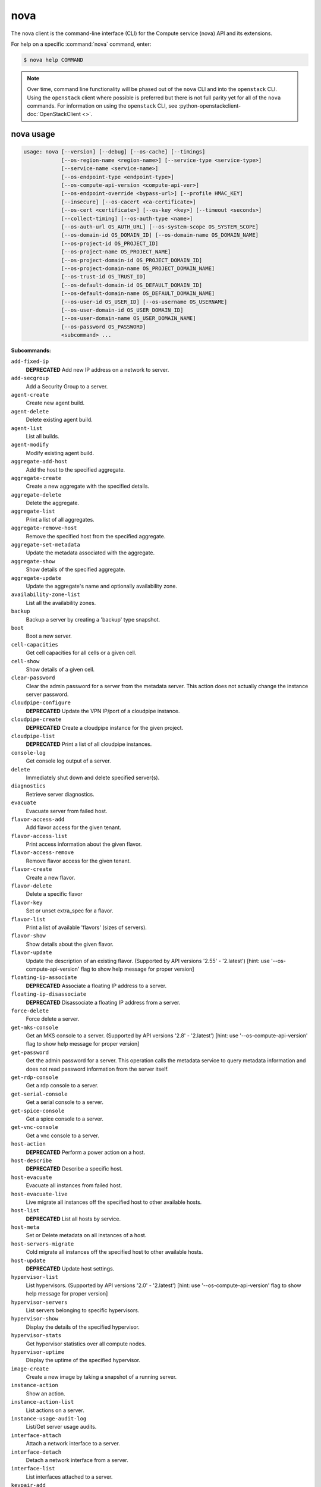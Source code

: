 ======
 nova
======

The nova client is the command-line interface (CLI) for
the Compute service (nova) API and its extensions.

For help on a specific :command:`nova` command, enter:

.. code-block:: console

   $ nova help COMMAND

.. note:: Over time, command line functionality will be phased out
          of the ``nova`` CLI and into the ``openstack`` CLI. Using
          the ``openstack`` client where possible is preferred but
          there is not full parity yet for all of the ``nova`` commands.
          For information on using the ``openstack`` CLI, see
          :python-openstackclient-doc:`OpenStackClient <>`.

.. _nova_command_usage:

nova usage
~~~~~~~~~~

.. code-block:: console

   usage: nova [--version] [--debug] [--os-cache] [--timings]
               [--os-region-name <region-name>] [--service-type <service-type>]
               [--service-name <service-name>]
               [--os-endpoint-type <endpoint-type>]
               [--os-compute-api-version <compute-api-ver>]
               [--os-endpoint-override <bypass-url>] [--profile HMAC_KEY]
               [--insecure] [--os-cacert <ca-certificate>]
               [--os-cert <certificate>] [--os-key <key>] [--timeout <seconds>]
               [--collect-timing] [--os-auth-type <name>]
               [--os-auth-url OS_AUTH_URL] [--os-system-scope OS_SYSTEM_SCOPE]
               [--os-domain-id OS_DOMAIN_ID] [--os-domain-name OS_DOMAIN_NAME]
               [--os-project-id OS_PROJECT_ID]
               [--os-project-name OS_PROJECT_NAME]
               [--os-project-domain-id OS_PROJECT_DOMAIN_ID]
               [--os-project-domain-name OS_PROJECT_DOMAIN_NAME]
               [--os-trust-id OS_TRUST_ID]
               [--os-default-domain-id OS_DEFAULT_DOMAIN_ID]
               [--os-default-domain-name OS_DEFAULT_DOMAIN_NAME]
               [--os-user-id OS_USER_ID] [--os-username OS_USERNAME]
               [--os-user-domain-id OS_USER_DOMAIN_ID]
               [--os-user-domain-name OS_USER_DOMAIN_NAME]
               [--os-password OS_PASSWORD]
               <subcommand> ...

**Subcommands:**

``add-fixed-ip``
  **DEPRECATED** Add new IP address on a network to
  server.

``add-secgroup``
  Add a Security Group to a server.

``agent-create``
  Create new agent build.

``agent-delete``
  Delete existing agent build.

``agent-list``
  List all builds.

``agent-modify``
  Modify existing agent build.

``aggregate-add-host``
  Add the host to the specified aggregate.

``aggregate-create``
  Create a new aggregate with the specified
  details.

``aggregate-delete``
  Delete the aggregate.

``aggregate-list``
  Print a list of all aggregates.

``aggregate-remove-host``
  Remove the specified host from the specified
  aggregate.

``aggregate-set-metadata``
  Update the metadata associated with the
  aggregate.

``aggregate-show``
  Show details of the specified aggregate.

``aggregate-update``
  Update the aggregate's name and optionally
  availability zone.

``availability-zone-list``
  List all the availability zones.

``backup``
  Backup a server by creating a 'backup' type
  snapshot.

``boot``
  Boot a new server.

``cell-capacities``
  Get cell capacities for all cells or a given
  cell.

``cell-show``
  Show details of a given cell.

``clear-password``
  Clear the admin password for a server from the
  metadata server. This action does not actually
  change the instance server password.

``cloudpipe-configure``
  **DEPRECATED** Update the VPN IP/port of a
  cloudpipe instance.

``cloudpipe-create``
  **DEPRECATED** Create a cloudpipe instance for the
  given project.

``cloudpipe-list``
  **DEPRECATED** Print a list of all cloudpipe
  instances.

``console-log``
  Get console log output of a server.

``delete``
  Immediately shut down and delete specified
  server(s).

``diagnostics``
  Retrieve server diagnostics.

``evacuate``
  Evacuate server from failed host.

``flavor-access-add``
  Add flavor access for the given tenant.

``flavor-access-list``
  Print access information about the given
  flavor.

``flavor-access-remove``
  Remove flavor access for the given tenant.

``flavor-create``
  Create a new flavor.

``flavor-delete``
  Delete a specific flavor

``flavor-key``
  Set or unset extra_spec for a flavor.

``flavor-list``
  Print a list of available 'flavors' (sizes of
  servers).

``flavor-show``
  Show details about the given flavor.

``flavor-update``
  Update the description of an existing flavor.
  (Supported by API versions '2.55' - '2.latest')
  [hint: use '--os-compute-api-version' flag to show help message
  for proper version]

``floating-ip-associate``
  **DEPRECATED** Associate a floating IP address to
  a server.

``floating-ip-disassociate``
  **DEPRECATED** Disassociate a floating IP address
  from a server.

``force-delete``
  Force delete a server.

``get-mks-console``
  Get an MKS console to a server. (Supported by
  API versions '2.8' - '2.latest') [hint: use
  '--os-compute-api-version' flag to show help
  message for proper version]

``get-password``
  Get the admin password for a server. This
  operation calls the metadata service to query
  metadata information and does not read
  password information from the server itself.

``get-rdp-console``
  Get a rdp console to a server.

``get-serial-console``
  Get a serial console to a server.

``get-spice-console``
  Get a spice console to a server.

``get-vnc-console``
  Get a vnc console to a server.

``host-action``
  **DEPRECATED** Perform a power action on a host.

``host-describe``
  **DEPRECATED** Describe a specific host.

``host-evacuate``
  Evacuate all instances from failed host.

``host-evacuate-live``
  Live migrate all instances off the specified
  host to other available hosts.

``host-list``
  **DEPRECATED** List all hosts by service.

``host-meta``
  Set or Delete metadata on all instances of a
  host.

``host-servers-migrate``
  Cold migrate all instances off the specified
  host to other available hosts.

``host-update``
  **DEPRECATED** Update host settings.

``hypervisor-list``
  List hypervisors. (Supported by API versions '2.0' - '2.latest')
  [hint: use '--os-compute-api-version' flag to show help message
  for proper version]

``hypervisor-servers``
  List servers belonging to specific
  hypervisors.

``hypervisor-show``
  Display the details of the specified
  hypervisor.

``hypervisor-stats``
  Get hypervisor statistics over all compute
  nodes.

``hypervisor-uptime``
  Display the uptime of the specified
  hypervisor.

``image-create``
  Create a new image by taking a snapshot of a
  running server.

``instance-action``
  Show an action.

``instance-action-list``
  List actions on a server.

``instance-usage-audit-log``
  List/Get server usage audits.

``interface-attach``
  Attach a network interface to a server.

``interface-detach``
  Detach a network interface from a server.

``interface-list``
  List interfaces attached to a server.

``keypair-add``
  Create a new key pair for use with servers.

``keypair-delete``
  Delete keypair given by its name. (Supported
  by API versions '2.0' - '2.latest') [hint: use
  '--os-compute-api-version' flag to show help
  message for proper version]

``keypair-list``
  Print a list of keypairs for a user (Supported
  by API versions '2.0' - '2.latest') [hint: use
  '--os-compute-api-version' flag to show help
  message for proper version]

``keypair-show``
  Show details about the given keypair.
  (Supported by API versions '2.0' - '2.latest')
  [hint: use '--os-compute-api-version' flag to
  show help message for proper version]

``limits``
  Print rate and absolute limits.

``list``
  List servers.

``list-extensions``
  List all the os-api extensions that are
  available.

``list-secgroup``
  List Security Group(s) of a server.

``live-migration``
  Migrate running server to a new machine.

``live-migration-abort``
  Abort an on-going live migration. (Supported
  by API versions '2.24' - '2.latest') [hint:
  use '--os-compute-api-version' flag to show
  help message for proper version]

``live-migration-force-complete``
  Force on-going live migration to complete.
  (Supported by API versions '2.22' - '2.latest')
  [hint: use '--os-compute-api-version' flag to show help message
  for proper version]

``lock``
  Lock a server. A normal (non-admin) user will
  not be able to execute actions on a locked
  server.

``meta``
  Set or delete metadata on a server.

``migrate``
  Migrate a server. The new host will be
  selected by the scheduler.

``migration-list``
  Print a list of migrations.

``pause``
  Pause a server.

``quota-class-show``
  List the quotas for a quota class.

``quota-class-update``
  Update the quotas for a quota class.
  (Supported by API versions '2.0' - '2.latest')
  [hint: use '--os-compute-api-version' flag to
  show help message for proper version]

``quota-defaults``
  List the default quotas for a tenant.

``quota-delete``
  Delete quota for a tenant/user so their quota
  will Revert back to default.

``quota-show``
  List the quotas for a tenant/user.

``quota-update``
  Update the quotas for a tenant/user.
  (Supported by API versions '2.0' - '2.latest')
  [hint: use '--os-compute-api-version' flag to
  show help message for proper version]

``reboot``
  Reboot a server.

``rebuild``
  Shutdown, re-image, and re-boot a server.

``refresh-network``
  Refresh server network information.

``remove-fixed-ip``
  **DEPRECATED** Remove an IP address from a server.

``remove-secgroup``
  Remove a Security Group from a server.

``rescue``
  Reboots a server into rescue mode, which
  starts the machine from either the initial
  image or a specified image, attaching the
  current boot disk as secondary.

``reset-network``
  Reset network of a server.

``reset-state``
  Reset the state of a server.

``resize``
  Resize a server.

``resize-confirm``
  Confirm a previous resize.

``resize-revert``
  Revert a previous resize (and return to the
  previous VM).

``restore``
  Restore a soft-deleted server.

``resume``
  Resume a server.

``server-group-create``
  Create a new server group with the specified
  details.

``server-group-delete``
  Delete specific server group(s).

``server-group-get``
  Get a specific server group.

``server-group-list``
  Print a list of all server groups.

``server-migration-list``
  Get the migrations list of specified server.
  (Supported by API versions '2.23' - '2.latest')
  [hint: use '--os-compute-api-version' flag to show help message
  for proper version]

``server-migration-show``
  Get the migration of specified server.
  (Supported by API versions '2.23' - '2.latest')
  [hint: use '--os-compute-api-version' flag to show help message
  for proper version]

``server-tag-add``
  Add one or more tags to a server. (Supported
  by API versions '2.26' - '2.latest') [hint:
  use '--os-compute-api-version' flag to show
  help message for proper version]

``server-tag-delete``
  Delete one or more tags from a server.
  (Supported by API versions '2.26' - '2.latest')
  [hint: use '--os-compute-api-version' flag to show help message
  for proper version]

``server-tag-delete-all``
  Delete all tags from a server. (Supported by
  API versions '2.26' - '2.latest') [hint: use
  '--os-compute-api-version' flag to show help
  message for proper version]

``server-tag-list``
  Get list of tags from a server. (Supported by
  API versions '2.26' - '2.latest') [hint: use
  '--os-compute-api-version' flag to show help
  message for proper version]

``server-tag-set``
  Set list of tags to a server. (Supported by
  API versions '2.26' - '2.latest') [hint: use
  '--os-compute-api-version' flag to show help
  message for proper version]

``server-topology``
  Retrieve NUMA topology of the given server.

``service-delete``
  Delete the service.

``service-disable``
  Disable the service.

``service-enable``
  Enable the service.

``service-force-down``
  Force service to down. (Supported by API
  versions '2.11' - '2.latest') [hint: use
  '--os-compute-api-version' flag to show help
  message for proper version]

``service-list``
  Show a list of all running services. Filter by
  host & binary.

``set-password``
  Change the admin password for a server.

``shelve``
  Shelve a server.

``shelve-offload``
  Remove a shelved server from the compute node.

``show``
  Show details about the given server.

``ssh``
  SSH into a server.

``start``
  Start the server(s).

``stop``
  Stop the server(s).

``suspend``
  Suspend a server.

``trigger-crash-dump``
  Trigger crash dump in an instance. (Supported
  by API versions '2.17' - '2.latest') [hint:
  use '--os-compute-api-version' flag to show
  help message for proper version]

``unlock``
  Unlock a server.

``unpause``
  Unpause a server.

``unrescue``
  Restart the server from normal boot disk
  again.

``unshelve``
  Unshelve a server.

``update``
  Update the name or the description for a
  server.

``usage``
  Show usage data for a single tenant.

``usage-list``
  List usage data for all tenants.

``version-list``
  List all API versions.

``virtual-interface-list``
  **DEPRECATED** Show virtual interface info about
  the given server.

``volume-attach``
  Attach a volume to a server.

``volume-attachments``
  List all the volumes attached to a server.

``volume-detach``
  Detach a volume from a server.

``volume-update``
  Update the attachment on the server. Migrates
  the data from an attached volume to the
  specified available volume and swaps out the
  active attachment to the new volume.

``x509-create-cert``
  **DEPRECATED** Create x509 cert for a user in
  tenant.

``x509-get-root-cert``
  **DEPRECATED** Fetch the x509 root cert.

``bash-completion``
  Prints all of the commands and options to
  stdout so that the nova.bash_completion script
  doesn't have to hard code them.

``help``
  Display help about this program or one of its
  subcommands.

.. _nova_command_options:

nova optional arguments
~~~~~~~~~~~~~~~~~~~~~~~

``--version``
  show program's version number and exit

``--debug``
  Print debugging output.

``--os-cache``
  Use the auth token cache. Defaults to False if
  ``env[OS_CACHE]`` is not set.

``--timings``
  Print call timing info.

``--os-region-name <region-name>``
  Defaults to ``env[OS_REGION_NAME]``.

``--service-type <service-type>``
  Defaults to compute for most actions.

``--service-name <service-name>``
  Defaults to ``env[NOVA_SERVICE_NAME]``.

``--os-endpoint-type <endpoint-type>``
  Defaults to ``env[NOVA_ENDPOINT_TYPE]``,
  ``env[OS_ENDPOINT_TYPE]`` or publicURL.

``--os-compute-api-version <compute-api-ver>``
  Accepts X, X.Y (where X is major and Y is
  minor part) or "X.latest", defaults to
  ``env[OS_COMPUTE_API_VERSION]``.

``--os-endpoint-override <bypass-url>``
  Use this API endpoint instead of the Service
  Catalog. Defaults to
  ``env[OS_ENDPOINT_OVERRIDE]``.

``--profile HMAC_KEY``
  HMAC key to use for encrypting context data
  for performance profiling of operation. This
  key should be the value of the HMAC key
  configured for the OSprofiler middleware in
  nova; it is specified in the Nova
  configuration file at "/etc/nova/nova.conf".
  Without the key, profiling will not be
  triggered even if OSprofiler is enabled on the
  server side.

``--os-auth-type <name>, --os-auth-plugin <name>``
  Authentication type to use

.. _nova_add-secgroup:

nova add-secgroup
-----------------

.. code-block:: console

   usage: nova add-secgroup <server> <secgroup>

Add a Security Group to a server.

**Positional arguments:**

``<server>``
  Name or ID of server.

``<secgroup>``
  Name or ID of Security Group.

.. _nova_agent-create:

nova agent-create
-----------------

.. code-block:: console

   usage: nova agent-create <os> <architecture> <version> <url> <md5hash>
                            <hypervisor>

Create new agent build.

**Positional arguments:**

``<os>``
  Type of OS.

``<architecture>``
  Type of architecture.

``<version>``
  Version.

``<url>``
  URL.

``<md5hash>``
  MD5 hash.

``<hypervisor>``
  Type of hypervisor.

.. _nova_agent-delete:

nova agent-delete
-----------------

.. code-block:: console

   usage: nova agent-delete <id>

Delete existing agent build.

**Positional arguments:**

``<id>``
  ID of the agent-build.

.. _nova_agent-list:

nova agent-list
---------------

.. code-block:: console

   usage: nova agent-list [--hypervisor <hypervisor>]

List all builds.

**Optional arguments:**

``--hypervisor <hypervisor>``
  Type of hypervisor.

.. _nova_agent-modify:

nova agent-modify
-----------------

.. code-block:: console

   usage: nova agent-modify <id> <version> <url> <md5hash>

Modify existing agent build.

**Positional arguments:**

``<id>``
  ID of the agent-build.

``<version>``
  Version.

``<url>``
  URL

``<md5hash>``
  MD5 hash.

.. _nova_aggregate-add-host:

nova aggregate-add-host
-----------------------

.. code-block:: console

   usage: nova aggregate-add-host <aggregate> <host>

Add the host to the specified aggregate.

**Positional arguments:**

``<aggregate>``
  Name or ID of aggregate.

``<host>``
  The host to add to the aggregate.

.. _nova_aggregate-create:

nova aggregate-create
---------------------

.. code-block:: console

   usage: nova aggregate-create <name> [<availability-zone>]

Create a new aggregate with the specified details.

**Positional arguments:**

``<name>``
  Name of aggregate.

``<availability-zone>``
  The availability zone of the aggregate (optional).

.. _nova_aggregate-delete:

nova aggregate-delete
---------------------

.. code-block:: console

   usage: nova aggregate-delete <aggregate>

Delete the aggregate.

**Positional arguments:**

``<aggregate>``
  Name or ID of aggregate to delete.

.. _nova_aggregate-list:

nova aggregate-list
-------------------

.. code-block:: console

   usage: nova aggregate-list

Print a list of all aggregates.

.. _nova_aggregate-remove-host:

nova aggregate-remove-host
--------------------------

.. code-block:: console

   usage: nova aggregate-remove-host <aggregate> <host>

Remove the specified host from the specified aggregate.

**Positional arguments:**

``<aggregate>``
  Name or ID of aggregate.

``<host>``
  The host to remove from the aggregate.

.. _nova_aggregate-set-metadata:

nova aggregate-set-metadata
---------------------------

.. code-block:: console

   usage: nova aggregate-set-metadata <aggregate> <key=value> [<key=value> ...]

Update the metadata associated with the aggregate.

**Positional arguments:**

``<aggregate>``
  Name or ID of aggregate to update.

``<key=value>``
  Metadata to add/update to aggregate. Specify only the key to
  delete a metadata item.

.. _nova_aggregate-show:

nova aggregate-show
-------------------

.. code-block:: console

   usage: nova aggregate-show <aggregate>

Show details of the specified aggregate.

**Positional arguments:**

``<aggregate>``
  Name or ID of aggregate.

.. _nova_aggregate-update:

nova aggregate-update
---------------------

.. code-block:: console

   usage: nova aggregate-update [--name NAME]
                                [--availability-zone <availability-zone>]
                                <aggregate>

Update the aggregate's name and optionally availability zone.

**Positional arguments:**

``<aggregate>``
  Name or ID of aggregate to update.

**Optional arguments:**

``--name NAME``
  New name for aggregate.

``--availability-zone <availability-zone>``
  New availability zone for aggregate.

.. _nova_availability-zone-list:

nova availability-zone-list
---------------------------

.. code-block:: console

   usage: nova availability-zone-list

List all the availability zones.

.. _nova_backup:

nova backup
-----------

.. code-block:: console

   usage: nova backup <server> <name> <backup-type> <rotation>

Backup a server by creating a 'backup' type snapshot.

**Positional arguments:**

``<server>``
  Name or ID of server.

``<name>``
  Name of the backup image.

``<backup-type>``
  The backup type, like "daily" or "weekly".

``<rotation>``
  Int parameter representing how many backups to keep around.

.. _nova_boot:

nova boot
---------

.. code-block:: console

   usage: nova boot [--flavor <flavor>] [--image <image>]
                    [--image-with <key=value>] [--boot-volume <volume_id>]
                    [--snapshot <snapshot_id>] [--min-count <number>]
                    [--max-count <number>] [--meta <key=value>]
                    [--key-name <key-name>] [--user-data <user-data>]
                    [--availability-zone <availability-zone>]
                    [--security-groups <security-groups>]
                    [--block-device-mapping <dev-name=mapping>]
                    [--block-device key1=value1[,key2=value2...]]
                    [--swap <swap_size>]
                    [--ephemeral size=<size>[,format=<format>]]
                    [--hint <key=value>]
                    [--nic <auto,none,net-id=net-uuid,net-name=network-name,port-id=port-uuid,v4-fixed-ip=ip-addr,v6-fixed-ip=ip-addr,tag=tag>]
                    [--config-drive <value>] [--poll] [--admin-pass <value>]
                    [--access-ip-v4 <value>] [--access-ip-v6 <value>]
                    [--description <description>] [--tags <tags>]
                    [--return-reservation-id]
                    [--trusted-image-certificate-id <trusted-image-certificate-id>]
                    [--host <host>]
                    [--hypervisor-hostname <hypervisor-hostname>]
                    <name>

Boot a new server.

In order to create a server with pre-existing ports that contain a
``resource_request`` value, such as for guaranteed minimum bandwidth
quality of service support, microversion ``2.72`` is required.

**Positional arguments:**

``<name>``
  Name for the new server.

**Optional arguments:**

``--flavor <flavor>``
  Name or ID of flavor (see 'nova flavor-list').

``--image <image>``
  Name or ID of image (see 'glance image-list').

``--image-with <key=value>``
  Image metadata property (see 'glance image-show').

``--boot-volume <volume_id>``
  Volume ID to boot from.

``--snapshot <snapshot_id>``
  Snapshot ID to boot from (will create a
  volume).

``--min-count <number>``
  Boot at least <number> servers (limited by
  quota).

``--max-count <number>``
  Boot up to <number> servers (limited by
  quota).

``--meta <key=value>``
  Record arbitrary key/value metadata to
  /meta_data.json on the metadata server. Can be
  specified multiple times.

``--key-name <key-name>``
  Key name of keypair that should be created
  earlier with the command keypair-add.

``--user-data <user-data>``
  user data file to pass to be exposed by the
  metadata server.

``--availability-zone <availability-zone>``
  The availability zone for server placement.

``--security-groups <security-groups>``
  Comma separated list of security group names.

``--block-device-mapping <dev-name=mapping>``
  Block device mapping in the format
  <dev-name>=<id>:<type>:<size(GiB)>:<delete-on-terminate>.

``--block-device``
  key1=value1[,key2=value2...]
  Block device mapping with the keys: id=UUID
  (image_id, snapshot_id or volume_id only if
  using source image, snapshot or volume)
  source=source type (image, snapshot, volume or
  blank), dest=destination type of the block
  device (volume or local), bus=device's bus
  (e.g. uml, lxc, virtio, ...; if omitted,
  hypervisor driver chooses a suitable default,
  honoured only if device type is supplied)
  type=device type (e.g. disk, cdrom, ...;
  defaults to 'disk') device=name of the device
  (e.g. vda, xda, ...; if omitted, hypervisor
  driver chooses suitable device depending on
  selected bus; note the libvirt driver always
  uses default device names), size=size of the
  block device in MiB(for swap) and in GiB(for
  other formats) (if omitted, hypervisor driver
  calculates size), format=device will be
  formatted (e.g. swap, ntfs, ...; optional),
  bootindex=integer used for ordering the boot
  disks (for image backed instances it is equal
  to 0, for others need to be specified),
  shutdown=shutdown behaviour (either preserve
  or remove, for local destination set to
  remove), tag=device metadata tag
  (optional; supported by API versions '2.42'
  - '2.latest'), and volume_type=type of volume
  to create (either ID or name) when source is
  `blank`, `image` or `snapshot` and dest is `volume`
  (optional; supported by API versions '2.67'
  - '2.latest').

``--swap <swap_size>``
  Create and attach a local swap block device of
  <swap_size> MiB.

``--ephemeral``
  size=<size>[,format=<format>]
  Create and attach a local ephemeral block
  device of <size> GiB and format it to <format>.

``--hint <key=value>``
  Send arbitrary key/value pairs to the
  scheduler for custom use.

``--nic <auto,none,net-id=net-uuid,net-name=network-name,port-id=port-uuid,v4-fixed-ip=ip-addr,v6-fixed-ip=ip-addr,tag=tag>``
  Create a NIC on the server. Specify option
  multiple times to create multiple nics unless
  using the special 'auto' or 'none' values.
  auto: automatically allocate network resources
  if none are available. This cannot be
  specified with any other nic value and cannot
  be specified multiple times. none: do not
  attach a NIC at all. This cannot be specified
  with any other nic value and cannot be
  specified multiple times. net-id: attach NIC
  to network with a specific UUID. net-name:
  attach NIC to network with this name (either
  port-id or net-id or net-name must be
  provided), v4-fixed-ip: IPv4 fixed address for
  NIC (optional), v6-fixed-ip: IPv6 fixed
  address for NIC (optional), port-id: attach
  NIC to port with this UUID tag: interface
  metadata tag (optional) (either port-id or
  net-id must be provided). (Supported by API
  versions '2.42' - '2.latest')

``--config-drive <value>``
  Enable config drive.

``--poll``
  Report the new server boot progress until it
  completes.

``--admin-pass <value>``
  Admin password for the instance.

``--access-ip-v4 <value>``
  Alternative access IPv4 of the instance.

``--access-ip-v6 <value>``
  Alternative access IPv6 of the instance.

``--description <description>``
  Description for the server. (Supported by API
  versions '2.19' - '2.latest')

``--tags <tags>``
  Tags for the server.Tags must be separated by commas: --tags <tag1,tag2>
  (Supported by API versions '2.52' - '2.latest')

``--return-reservation-id``
  Return a reservation id bound to created servers.

``--trusted-image-certificate-id <trusted-image-certificate-id>``
  Trusted image certificate IDs used to validate certificates
  during the image signature verification process.
  Defaults to env[OS_TRUSTED_IMAGE_CERTIFICATE_IDS].
  May be specified multiple times to pass multiple trusted image
  certificate IDs. (Supported by API versions '2.63' - '2.latest')

``--host <host>``
  Requested host to create servers. Admin only by default.
  (Supported by API versions '2.74' - '2.latest')

``--hypervisor-hostname <hypervisor-hostname>``
  Requested hypervisor hostname to create servers. Admin only by default.
  (Supported by API versions '2.74' - '2.latest')

.. _nova_cell-capacities:

nova cell-capacities
--------------------

.. code-block:: console

   usage: nova cell-capacities [--cell <cell-name>]

Get cell capacities for all cells or a given cell.

**Optional arguments:**

``--cell <cell-name>``
  Name of the cell to get the capacities.

.. _nova_cell-show:

nova cell-show
--------------

.. code-block:: console

   usage: nova cell-show <cell-name>

Show details of a given cell.

**Positional arguments:**

``<cell-name>``
  Name of the cell.

.. _nova_clear-password:

nova clear-password
-------------------

.. code-block:: console

   usage: nova clear-password <server>

Clear the admin password for a server from the metadata server. This action
does not actually change the instance server password.

**Positional arguments:**

``<server>``
  Name or ID of server.

.. _nova_console-log:

nova console-log
----------------

.. code-block:: console

   usage: nova console-log [--length <length>] <server>

Get console log output of a server.

**Locale encoding issues**

If you encounter an error such as:

.. code-block:: console

  UnicodeEncodeError: 'ascii' codec can't encode characters in position

The solution to these problems is different depending on which locale your
computer is running in.

For instance, if you have a German Linux machine, you can fix the problem by
exporting the locale to de_DE.utf-8:

.. code-block:: console

  export LC_ALL=de_DE.utf-8
  export LANG=de_DE.utf-8

If you are on a US machine, en_US.utf-8 is the encoding of choice. On some
newer Linux systems, you could also try C.UTF-8 as the locale:

.. code-block:: console

  export LC_ALL=C.UTF-8
  export LANG=C.UTF-8

**Positional arguments:**

``<server>``
  Name or ID of server.

**Optional arguments:**

``--length <length>``
  Length in lines to tail.

.. _nova_delete:

nova delete
-----------

.. code-block:: console

   usage: nova delete [--all-tenants] <server> [<server> ...]

Immediately shut down and delete specified server(s).

**Positional arguments:**

``<server>``
  Name or ID of server(s).

**Optional arguments:**

``--all-tenants``
  Delete server(s) in another tenant by name (Admin only).

.. _nova_diagnostics:

nova diagnostics
----------------

.. code-block:: console

   usage: nova diagnostics <server>

Retrieve server diagnostics.

**Positional arguments:**

``<server>``
  Name or ID of server.

.. _nova_evacuate:

nova evacuate
-------------

.. code-block:: console

   usage: nova evacuate [--password <password>] [--on-shared-storage] [--force] <server> [<host>]

Evacuate server from failed host.

**Positional arguments:**

``<server>``
  Name or ID of server.

``<host>``
  Name or ID of the target host. If no host is
  specified, the scheduler will choose one.

**Optional arguments:**

``--password <password>``
  Set the provided admin password on the evacuated
  server. Not applicable if the server is on shared
  storage.

``--on-shared-storage``
  Specifies whether server files are located on shared
  storage. (Supported by API versions '2.0' - '2.13')

``--force``
  Force an evacuation by not verifying the provided destination host by the
  scheduler. (Supported by API versions '2.29' - '2.67')

  .. warning:: This could result in failures to actually evacuate the
    server to the specified host. It is recommended to either not specify
    a host so that the scheduler will pick one, or specify a host without
    ``--force``.

.. _nova_flavor-access-add:

nova flavor-access-add
----------------------

.. code-block:: console

   usage: nova flavor-access-add <flavor> <tenant_id>

Add flavor access for the given tenant.

**Positional arguments:**

``<flavor>``
  Flavor name or ID to add access for the given tenant.

``<tenant_id>``
  Tenant ID to add flavor access for.

.. _nova_flavor-access-list:

nova flavor-access-list
-----------------------

.. code-block:: console

   usage: nova flavor-access-list [--flavor <flavor>]

Print access information about the given flavor.

**Optional arguments:**

``--flavor <flavor>``
  Filter results by flavor name or ID.

.. _nova_flavor-access-remove:

nova flavor-access-remove
-------------------------

.. code-block:: console

   usage: nova flavor-access-remove <flavor> <tenant_id>

Remove flavor access for the given tenant.

**Positional arguments:**

``<flavor>``
  Flavor name or ID to remove access for the given tenant.

``<tenant_id>``
  Tenant ID to remove flavor access for.

.. _nova_flavor-create:

nova flavor-create
------------------

.. code-block:: console

   usage: nova flavor-create [--ephemeral <ephemeral>] [--swap <swap>]
                             [--rxtx-factor <factor>] [--is-public <is-public>]
                             [--description <description>]
                             <name> <id> <ram> <disk> <vcpus>

Create a new flavor.

**Positional arguments:**

``<name>``
  Unique name of the new flavor.

``<id>``
  Unique ID of the new flavor. Specifying 'auto' will
  generated a UUID for the ID.

``<ram>``
  Memory size in MiB.

``<disk>``
  Disk size in GiB.

``<vcpus>``
  Number of vcpus

**Optional arguments:**

``--ephemeral <ephemeral>``
  Ephemeral space size in GiB (default 0).

``--swap <swap>``
  Swap space size in MiB (default 0).

``--rxtx-factor <factor>``
  RX/TX factor (default 1).

``--is-public <is-public>``
  Make flavor accessible to the public (default
  true).

``--description <description>``
  A free form description of the flavor. Limited to 65535 characters
  in length. Only printable characters are allowed.
  (Supported by API versions '2.55' - '2.latest')

.. _nova_flavor-delete:

nova flavor-delete
------------------

.. code-block:: console

   usage: nova flavor-delete <flavor>

Delete a specific flavor

**Positional arguments:**

``<flavor>``
  Name or ID of the flavor to delete.

.. _nova_flavor-key:

nova flavor-key
---------------

.. code-block:: console

   usage: nova flavor-key <flavor> <action> <key=value> [<key=value> ...]

Set or unset extra_spec for a flavor.

**Positional arguments:**

``<flavor>``
  Name or ID of flavor.

``<action>``
  Actions: 'set' or 'unset'.

``<key=value>``
  Extra_specs to set/unset (only key is necessary on unset).

.. _nova_flavor-list:

nova flavor-list
----------------

.. code-block:: console

   usage: nova flavor-list [--extra-specs] [--all] [--marker <marker>]
                           [--min-disk <min-disk>] [--min-ram <min-ram>]
                           [--limit <limit>] [--sort-key <sort-key>]
                           [--sort-dir <sort-dir>]

Print a list of available 'flavors' (sizes of servers).

**Optional arguments:**

``--extra-specs``
  Get extra-specs of each flavor.

``--all``
  Display all flavors (Admin only).

``--marker <marker>``
  The last flavor ID of the previous page; displays
  list of flavors after "marker".

``--min-disk <min-disk>``
  Filters the flavors by a minimum disk space, in GiB.

``--min-ram <min-ram>``
  Filters the flavors by a minimum RAM, in MiB.

``--limit <limit>``
  Maximum number of flavors to display. If limit is
  bigger than 'CONF.api.max_limit' option of Nova API,
  limit 'CONF.api.max_limit' will be used instead.

``--sort-key <sort-key>``
  Flavors list sort key.

``--sort-dir <sort-dir>``
  Flavors list sort direction.

.. _nova_flavor-show:

nova flavor-show
----------------

.. code-block:: console

   usage: nova flavor-show <flavor>

Show details about the given flavor.

**Positional arguments:**

``<flavor>``
  Name or ID of flavor.

nova flavor-update
------------------

.. code-block:: console

   usage: nova flavor-update <flavor> <description>

Update the description of an existing flavor.
(Supported by API versions '2.55' - '2.latest')
[hint: use '--os-compute-api-version' flag to show help message for proper
version]

.. versionadded:: 10.0.0

**Positional arguments**

``<flavor>``
  Name or ID of the flavor to update.

``<description>``
  A free form description of the flavor. Limited to 65535
  characters in length. Only printable characters are allowed.

.. _nova_force-delete:

nova force-delete
-----------------

.. code-block:: console

   usage: nova force-delete <server>

Force delete a server.

**Positional arguments:**

``<server>``
  Name or ID of server.

.. _nova_get-mks-console:

nova get-mks-console
--------------------

.. code-block:: console

   usage: nova get-mks-console <server>

Get an MKS console to a server. (Supported by API versions '2.8' - '2.latest')
[hint: use '--os-compute-api-version' flag to show help message for proper
version]

.. versionadded:: 3.0.0

**Positional arguments:**

``<server>``
  Name or ID of server.

.. _nova_get-password:

nova get-password
-----------------

.. code-block:: console

   usage: nova get-password <server> [<private-key>]

Get the admin password for a server. This operation calls the metadata service
to query metadata information and does not read password information from the
server itself.

**Positional arguments:**

``<server>``
  Name or ID of server.

``<private-key>``
  Private key (used locally to decrypt password) (Optional).
  When specified, the command displays the clear (decrypted) VM
  password. When not specified, the ciphered VM password is
  displayed.

.. _nova_get-rdp-console:

nova get-rdp-console
--------------------

.. code-block:: console

   usage: nova get-rdp-console <server> <console-type>

Get a rdp console to a server.

**Positional arguments:**

``<server>``
  Name or ID of server.

``<console-type>``
  Type of rdp console ("rdp-html5").

.. _nova_get-serial-console:

nova get-serial-console
-----------------------

.. code-block:: console

   usage: nova get-serial-console [--console-type CONSOLE_TYPE] <server>

Get a serial console to a server.

**Positional arguments:**

``<server>``
  Name or ID of server.

**Optional arguments:**

``--console-type CONSOLE_TYPE``
  Type of serial console, default="serial".

.. _nova_get-spice-console:

nova get-spice-console
----------------------

.. code-block:: console

   usage: nova get-spice-console <server> <console-type>

Get a spice console to a server.

**Positional arguments:**

``<server>``
  Name or ID of server.

``<console-type>``
  Type of spice console ("spice-html5").

.. _nova_get-vnc-console:

nova get-vnc-console
--------------------

.. code-block:: console

   usage: nova get-vnc-console <server> <console-type>

Get a vnc console to a server.

**Positional arguments:**

``<server>``
  Name or ID of server.

``<console-type>``
  Type of vnc console ("novnc" or "xvpvnc").

.. _nova_host-evacuate:

nova host-evacuate
------------------

.. code-block:: console

   usage: nova host-evacuate [--target_host <target_host>] [--force] [--strict]
                             <host>

Evacuate all instances from failed host.

**Positional arguments:**

``<host>``
  The hypervisor hostname (or pattern) to search for.

  .. warning::

    Use a fully qualified domain name if you only want to evacuate from
    a specific host.

**Optional arguments:**

``--target_host <target_host>``
  Name of target host. If no host is specified
  the scheduler will select a target.

``--force``
  Force an evacuation by not verifying the provided destination host by the
  scheduler. (Supported by API versions '2.29' - '2.67')

  .. warning:: This could result in failures to actually evacuate the
    server to the specified host. It is recommended to either not specify
    a host so that the scheduler will pick one, or specify a host without
    ``--force``.

``--strict``
  Evacuate host with exact hypervisor hostname match

.. _nova_host-evacuate-live:

nova host-evacuate-live
-----------------------

.. code-block:: console

   usage: nova host-evacuate-live [--target-host <target_host>] [--block-migrate]
                                  [--max-servers <max_servers>] [--force]
                                  [--strict]
                                  <host>

Live migrate all instances off the specified host to other available hosts.

**Positional arguments:**

``<host>``
  Name of host.
  The hypervisor hostname (or pattern) to search for.

  .. warning::

    Use a fully qualified domain name if you only want to live migrate
    from a specific host.

**Optional arguments:**

``--target-host <target_host>``
  Name of target host. If no host is specified, the scheduler will choose
  one.

``--block-migrate``
  Enable block migration. (Default=auto)
  (Supported by API versions '2.25' - '2.latest')

``--max-servers <max_servers>``
  Maximum number of servers to live migrate
  simultaneously

``--force``
  Force a live-migration by not verifying the provided destination host by
  the scheduler. (Supported by API versions '2.30' - '2.67')

  .. warning:: This could result in failures to actually live migrate the
    servers to the specified host. It is recommended to either not specify
    a host so that the scheduler will pick one, or specify a host without
    ``--force``.

``--strict``
  live Evacuate host with exact hypervisor hostname match

.. _nova_host-meta:

nova host-meta
--------------

.. code-block:: console

   usage: nova host-meta [--strict] <host> <action> <key=value> [<key=value> ...]

Set or Delete metadata on all instances of a host.

**Positional arguments:**

``<host>``
  The hypervisor hostname (or pattern) to search for.

  .. warning::

    Use a fully qualified domain name if you only want to update
    metadata for servers on a specific host.

``<action>``
  Actions: 'set' or 'delete'

``<key=value>``
  Metadata to set or delete (only key is necessary on delete)

**Optional arguments:**

``--strict``
  Set host-meta to the hypervisor with exact hostname match

.. _nova_host-servers-migrate:

nova host-servers-migrate
-------------------------

.. code-block:: console

   usage: nova host-servers-migrate [--strict] <host>

Cold migrate all instances off the specified host to other available hosts.

**Positional arguments:**

``<host>``
  Name of host.
  The hypervisor hostname (or pattern) to search for.

  .. warning::

    Use a fully qualified domain name if you only want to cold migrate
    from a specific host.

**Optional arguments:**

``--strict``
  Migrate host with exact hypervisor hostname match

.. _nova_hypervisor-list:

nova hypervisor-list
--------------------

.. code-block:: console

   usage: nova hypervisor-list [--matching <hostname>] [--marker <marker>]
                               [--limit <limit>]

List hypervisors. (Supported by API versions '2.0' - '2.latest') [hint: use
'--os-compute-api-version' flag to show help message for proper version]

**Optional arguments:**

``--matching <hostname>``
  List hypervisors matching the given <hostname>. If
  matching is used limit and marker options will be
  ignored.

``--marker <marker>``
  The last hypervisor of the previous page; displays
  list of hypervisors after "marker".
  (Supported by API versions '2.33' - '2.latest')

``--limit <limit>``
  Maximum number of hypervisors to display. If limit is
  bigger than 'CONF.api.max_limit' option of Nova API,
  limit 'CONF.api.max_limit' will be used instead.
  (Supported by API versions '2.33' - '2.latest')

.. _nova_hypervisor-servers:

nova hypervisor-servers
-----------------------

.. code-block:: console

   usage: nova hypervisor-servers <hostname>

List servers belonging to specific hypervisors.

**Positional arguments:**

``<hostname>``
  The hypervisor hostname (or pattern) to search for.

.. _nova_hypervisor-show:

nova hypervisor-show
--------------------

.. code-block:: console

   usage: nova hypervisor-show [--wrap <integer>] <hypervisor>

Display the details of the specified hypervisor.

**Positional arguments:**

``<hypervisor>``
  Name or ID of the hypervisor.
  Starting with microversion 2.53 the ID must be a UUID.

**Optional arguments:**

``--wrap <integer>``
  Wrap the output to a specified length. Default is 40 or 0
  to disable

.. _nova_hypervisor-stats:

nova hypervisor-stats
---------------------

.. code-block:: console

   usage: nova hypervisor-stats

Get hypervisor statistics over all compute nodes.

.. _nova_hypervisor-uptime:

nova hypervisor-uptime
----------------------

.. code-block:: console

   usage: nova hypervisor-uptime <hypervisor>

Display the uptime of the specified hypervisor.

**Positional arguments:**

``<hypervisor>``
  Name or ID of the hypervisor.
  Starting with microversion 2.53 the ID must be a UUID.

.. _nova_image-create:

nova image-create
-----------------

.. code-block:: console

   usage: nova image-create [--metadata <key=value>] [--show] [--poll]
                            <server> <name>

Create a new image by taking a snapshot of a running server.

**Positional arguments:**

``<server>``
  Name or ID of server.

``<name>``
  Name of snapshot.

**Optional arguments:**

``--metadata <key=value>``
  Record arbitrary key/value metadata to
  /meta_data.json on the metadata server. Can be
  specified multiple times.

``--show``
  Print image info.

``--poll``
  Report the snapshot progress and poll until image
  creation is complete.

.. _nova_instance-action:

nova instance-action
--------------------

.. code-block:: console

   usage: nova instance-action <server> <request_id>

Show an action.

**Positional arguments:**

``<server>``
  Name or UUID of the server to show actions for. Only UUID can
  be used to show actions for a deleted server. (Supported by
  API versions '2.21' - '2.latest')

``<request_id>``
  Request ID of the action to get.

.. _nova_instance-action-list:

nova instance-action-list
-------------------------

.. code-block:: console

   usage: nova instance-action-list [--marker <marker>] [--limit <limit>]
                                    [--changes-since <changes_since>]
                                    [--changes-before <changes_before>]
                                    <server>

List actions on a server.

**Positional arguments:**

``<server>``
  Name or UUID of the server to list actions for. Only UUID can be
  used to list actions on a deleted server. (Supported by API
  versions '2.21' - '2.latest')

**Optional arguments:**

``--marker <marker>``
  The last instance action of the previous page; displays list of actions
  after "marker". (Supported by API versions '2.58' - '2.latest')

``--limit <limit>``
  Maximum number of instance actions to display. Note that there is
  a configurable max limit on the server, and the limit that is used will be
  the minimum of what is requested here and what is configured
  in the server. (Supported by API versions '2.58' - '2.latest')

``--changes-since <changes_since>``
  List only instance actions changed later or equal to a certain
  point of time. The provided time should be an ISO 8061 formatted time.
  e.g. 2016-03-04T06:27:59Z. (Supported by API versions '2.58' - '2.latest')

``--changes-before <changes_before>``
  List only instance actions changed earlier or equal to a certain
  point of time. The provided time should be an ISO 8061 formatted time.
  e.g. 2016-03-04T06:27:59Z. (Supported by API versions '2.66' - '2.latest')

.. _nova_instance-usage-audit-log:

nova instance-usage-audit-log
-----------------------------

.. code-block:: console

   usage: nova instance-usage-audit-log [--before <before>]

List/Get server usage audits.

**Optional arguments:**

``--before <before>``
  Filters the response by the date and time before which to list usage audits.
  The date and time stamp format is as follows: CCYY-MM-DD hh:mm:ss.NNNNNN
  ex 2015-08-27 09:49:58 or 2015-08-27 09:49:58.123456.

.. _nova_interface-attach:

nova interface-attach
---------------------

.. code-block:: console

   usage: nova interface-attach [--port-id <port_id>] [--net-id <net_id>]
                                [--fixed-ip <fixed_ip>] [--tag <tag>]
                                <server>

Attach a network interface to a server.

**Positional arguments:**

``<server>``
  Name or ID of server.

**Optional arguments:**

``--port-id <port_id>``
  Port ID.

``--net-id <net_id>``
  Network ID

``--fixed-ip <fixed_ip>``
  Requested fixed IP.

``--tag <tag>``
  Tag for the attached interface.
  (Supported by API versions '2.49' - '2.latest')

.. _nova_interface-detach:

nova interface-detach
---------------------

.. code-block:: console

   usage: nova interface-detach <server> <port_id>

Detach a network interface from a server.

**Positional arguments:**

``<server>``
  Name or ID of server.

``<port_id>``
  Port ID.

.. _nova_interface-list:

nova interface-list
-------------------

.. code-block:: console

   usage: nova interface-list <server>

List interfaces attached to a server.

**Positional arguments:**

``<server>``
  Name or ID of server.

.. _nova_keypair-add:

nova keypair-add
----------------

.. code-block:: console

   usage: nova keypair-add [--pub-key <pub-key>] [--key-type <key-type>]
                           [--user <user-id>]
                           <name>

Create a new key pair for use with servers.

**Positional arguments:**

``<name>``
  Name of key.

**Optional arguments:**

``--pub-key <pub-key>``
  Path to a public ssh key.

``--key-type <key-type>``
  Keypair type. Can be ssh or x509. (Supported by API
  versions '2.2' - '2.latest')

``--user <user-id>``
  ID of user to whom to add key-pair (Admin only).
  (Supported by API versions '2.10' - '2.latest')

.. _nova_keypair-delete:

nova keypair-delete
-------------------

.. code-block:: console

   usage: nova keypair-delete [--user <user-id>] <name>

Delete keypair given by its name. (Supported by API versions '2.0' -
'2.latest') [hint: use '--os-compute-api-version' flag to show help message
for proper version]

**Positional arguments:**

``<name>``
  Keypair name to delete.

**Optional arguments:**

``--user <user-id>``
  ID of key-pair owner (Admin only).

.. _nova_keypair-list:

nova keypair-list
-----------------

.. code-block:: console

   usage: nova keypair-list [--user <user-id>] [--marker <marker>]
                            [--limit <limit>]

Print a list of keypairs for a user (Supported by API versions '2.0' -
'2.latest') [hint: use '--os-compute-api-version' flag to show help message
for proper version]

**Optional arguments:**

``--user <user-id>``
  List key-pairs of specified user ID (Admin only).

``--marker <marker>``
  The last keypair of the previous page; displays list of
  keypairs after "marker".

``--limit <limit>``
  Maximum number of keypairs to display. If limit is bigger
  than 'CONF.api.max_limit' option of Nova API, limit
  'CONF.api.max_limit' will be used instead.

.. _nova_keypair-show:

nova keypair-show
-----------------

.. code-block:: console

   usage: nova keypair-show [--user <user-id>] <keypair>

Show details about the given keypair. (Supported by API versions '2.0' -
'2.latest') [hint: use '--os-compute-api-version' flag to show help message
for proper version]

**Positional arguments:**

``<keypair>``
  Name of keypair.

**Optional arguments:**

``--user <user-id>``
  ID of key-pair owner (Admin only).

.. _nova_limits:

nova limits
-----------

.. code-block:: console

   usage: nova limits [--tenant [<tenant>]] [--reserved]

Print rate and absolute limits.

**Optional arguments:**

``--tenant [<tenant>]``
  Display information from single tenant (Admin only).

``--reserved``
  Include reservations count.

.. _nova_list:

nova list
---------

.. code-block:: console

   usage: nova list [--reservation-id <reservation-id>] [--ip <ip-regexp>]
                    [--ip6 <ip6-regexp>] [--name <name-regexp>]
                    [--status <status>] [--flavor <flavor>] [--image <image>]
                    [--host <hostname>] [--all-tenants [<0|1>]]
                    [--tenant [<tenant>]] [--user [<user>]] [--deleted]
                    [--fields <fields>] [--minimal]
                    [--sort <key>[:<direction>]] [--marker <marker>]
                    [--limit <limit>] [--changes-since <changes_since>]
                    [--changes-before <changes_before>]
                    [--tags <tags>] [--tags-any <tags-any>]
                    [--not-tags <not-tags>] [--not-tags-any <not-tags-any>]
                    [--locked]

List servers.

Note that from microversion 2.69, during partial infrastructure failures in the
deployment, the output of this command may return partial results for the servers
present in the failure domain.

**Optional arguments:**

``--reservation-id <reservation-id>``
  Only return servers that match reservation-id.

``--ip <ip-regexp>``
  Search with regular expression match by IP
  address.

``--ip6 <ip6-regexp>``
  Search with regular expression match by IPv6
  address.

``--name <name-regexp>``
  Search with regular expression match by name.

``--status <status>``
  Search by server status.

``--flavor <flavor>``
  Search by flavor name or ID.

``--image <image>``
  Search by image name or ID.

``--host <hostname>``
  Search servers by hostname to which they are
  assigned (Admin only).

``--all-tenants [<0|1>]``
  Display information from all tenants (Admin
  only).

``--tenant [<tenant>]``
  Display information from single tenant (Admin
  only).

``--user [<user>]``
  Display information from single user (Admin
  only).

``--deleted``
  Only display deleted servers (Admin only).

``--fields <fields>``
  Comma-separated list of fields to display. Use
  the show command to see which fields are
  available.

``--minimal``
  Get only UUID and name.

``--sort <key>[:<direction>]``
  Comma-separated list of sort keys and
  directions in the form of <key>[:<asc|desc>].
  The direction defaults to descending if not
  specified.

``--marker <marker>``
  The last server UUID of the previous page;
  displays list of servers after "marker".

``--limit <limit>``
  Maximum number of servers to display. If limit
  == -1, all servers will be displayed. If limit
  is bigger than 'CONF.api.max_limit' option of
  Nova API, limit 'CONF.api.max_limit' will be
  used instead.

``--changes-since <changes_since>``
  List only servers changed later or equal to a
  certain point of time. The provided time should
  be an ISO 8061 formatted time. e.g.
  2016-03-04T06:27:59Z .

``--changes-before <changes_before>``
  List only servers changed earlier or equal to a
  certain point of time. The provided time should
  be an ISO 8061 formatted time. e.g.
  2016-03-05T06:27:59Z . (Supported by API versions
  '2.66' - '2.latest')

``--tags <tags>``
  The given tags must all be present for a
  server to be included in the list result.
  Boolean expression in this case is 't1 AND
  t2'. Tags must be separated by commas: --tags
  <tag1,tag2> (Supported by API versions '2.26'
  - '2.latest')

``--tags-any <tags-any>``
  If one of the given tags is present the server
  will be included in the list result. Boolean
  expression in this case is 't1 OR t2'. Tags
  must be separated by commas: --tags-any
  <tag1,tag2> (Supported by API versions '2.26'
  - '2.latest')

``--not-tags <not-tags>``
  Only the servers that do not have any of the
  given tags will be included in the list
  results. Boolean expression in this case is
  'NOT(t1 AND t2)'. Tags must be separated by
  commas: --not-tags <tag1,tag2> (Supported by
  API versions '2.26' - '2.latest')

``--not-tags-any <not-tags-any>``
  Only the servers that do not have at least one
  of the given tags will be included in the list
  result. Boolean expression in this case is
  'NOT(t1 OR t2)'. Tags must be separated by
  commas: --not-tags-any <tag1,tag2> (Supported
  by API versions '2.26' - '2.latest')

``--locked <locked>``
  Display servers based on their locked value. A
  value must be specified; eg. 'true' will list
  only locked servers and 'false' will list only
  unlocked servers. (Supported by API versions
  '2.73' - '2.latest')


.. _nova_list-extensions:

nova list-extensions
--------------------

.. code-block:: console

   usage: nova list-extensions

List all the os-api extensions that are available.

.. _nova_list-secgroup:

nova list-secgroup
------------------

.. code-block:: console

   usage: nova list-secgroup <server>

List Security Group(s) of a server.

**Positional arguments:**

``<server>``
  Name or ID of server.

.. _nova_live-migration:

nova live-migration
-------------------

.. code-block:: console

   usage: nova live-migration [--block-migrate] [--force] <server> [<host>]

Migrate running server to a new machine.

**Positional arguments:**

``<server>``
  Name or ID of server.

``<host>``
  Destination host name. If no host is specified, the scheduler will choose
  one.

**Optional arguments:**

``--block-migrate``
  True in case of block_migration.
  (Default=auto:live_migration) (Supported by API versions
  '2.25' - '2.latest')

``--force``
  Force a live-migration by not verifying the provided destination host by
  the scheduler. (Supported by API versions '2.30' - '2.67')

  .. warning:: This could result in failures to actually live migrate the
    server to the specified host. It is recommended to either not specify
    a host so that the scheduler will pick one, or specify a host without
    ``--force``.

.. _nova_live-migration-abort:

nova live-migration-abort
-------------------------

.. code-block:: console

   usage: nova live-migration-abort <server> <migration>

Abort an on-going live migration. (Supported by API versions '2.24' -
'2.latest') [hint: use '--os-compute-api-version' flag to show help message
for proper version]

For microversions from 2.24 to 2.64 the migration status must be ``running``;
for microversion 2.65 and greater, the migration status can also be ``queued``
and ``preparing``.

.. versionadded:: 3.3.0

**Positional arguments:**

``<server>``
  Name or ID of server.

``<migration>``
  ID of migration.

.. _nova_live-migration-force-complete:

nova live-migration-force-complete
----------------------------------

.. code-block:: console

   usage: nova live-migration-force-complete <server> <migration>

Force on-going live migration to complete. (Supported by API versions '2.22' -
'2.latest') [hint: use '--os-compute-api-version' flag to show help message
for proper version]

.. versionadded:: 3.3.0

**Positional arguments:**

``<server>``
  Name or ID of server.

``<migration>``
  ID of migration.

.. _nova_lock:

nova lock
---------

.. code-block:: console

   usage: nova lock [--reason <reason>] <server>

Lock a server. A normal (non-admin) user will not be able to execute actions
on a locked server.

**Positional arguments:**

``<server>``
  Name or ID of server.

**Optional arguments:**

``--reason <reason>``
  Reason for locking the server. (Supported by API versions
  '2.73' - '2.latest')

.. _nova_meta:

nova meta
---------

.. code-block:: console

   usage: nova meta <server> <action> <key=value> [<key=value> ...]

Set or delete metadata on a server.

**Positional arguments:**

``<server>``
  Name or ID of server.

``<action>``
  Actions: 'set' or 'delete'.

``<key=value>``
  Metadata to set or delete (only key is necessary on delete).

.. _nova_migrate:

nova migrate
------------

.. code-block:: console

   usage: nova migrate [--host <host>] [--poll] <server>

Migrate a server. The new host will be selected by the scheduler.

**Positional arguments:**

``<server>``
  Name or ID of server.

**Optional arguments:**

``--host <host>``
  Destination host name. (Supported by API versions '2.56' - '2.latest')

``--poll``
  Report the server migration progress until it completes.

.. _nova_migration-list:

nova migration-list
-------------------

.. code-block:: console

   usage: nova migration-list [--instance-uuid <instance_uuid>]
                              [--host <host>]
                              [--status <status>]
                              [--migration-type <migration_type>]
                              [--source-compute <source_compute>]
                              [--marker <marker>]
                              [--limit <limit>]
                              [--changes-since <changes_since>]
                              [--changes-before <changes_before>]

Print a list of migrations.

**Examples**

To see the list of evacuation operations *from* a compute service host:

.. code-block:: console

  nova migration-list --migration-type evacuation --source-compute host.foo.bar

**Optional arguments:**

``--instance-uuid <instance_uuid>``
  Fetch migrations for the given instance.

``--host <host>``
  Fetch migrations for the given source or destination host.

``--status <status>``
  Fetch migrations for the given status.

``--migration-type <migration_type>``
  Filter migrations by type. Valid values are:

  * evacuation
  * live-migration
  * migration
  * resize

``--source-compute <source_compute>``
  Filter migrations by source compute host name.

``--marker <marker>``
  The last migration of the previous page; displays list of migrations after
  "marker". Note that the marker is the migration UUID.
  (Supported by API versions '2.59' - '2.latest')

``--limit <limit>``
  Maximum number of migrations to display. Note that there is a configurable
  max limit on the server, and the limit that is used will be the minimum of
  what is requested here and what is configured in the server.
  (Supported by API versions '2.59' - '2.latest')

``--changes-since <changes_since>``
  List only migrations changed later or equal to a certain
  point of time. The provided time should be an ISO 8061 formatted time.
  e.g. 2016-03-04T06:27:59Z . (Supported by API versions '2.59' - '2.latest')

``--changes-before <changes_before>``
  List only migrations changed earlier or equal to a certain
  point of time. The provided time should be an ISO 8061 formatted time.
  e.g. 2016-03-04T06:27:59Z . (Supported by API versions '2.66' - '2.latest')

.. _nova_pause:

nova pause
----------

.. code-block:: console

   usage: nova pause <server>

Pause a server.

**Positional arguments:**

``<server>``
  Name or ID of server.

.. _nova_quota-class-show:

nova quota-class-show
---------------------

.. code-block:: console

   usage: nova quota-class-show <class>

List the quotas for a quota class.

**Positional arguments:**

``<class>``
  Name of quota class to list the quotas for.

.. _nova_quota-class-update:

nova quota-class-update
-----------------------

.. code-block:: console

   usage: nova quota-class-update [--instances <instances>] [--cores <cores>]
                                  [--ram <ram>]
                                  [--metadata-items <metadata-items>]
                                  [--key-pairs <key-pairs>]
                                  [--server-groups <server-groups>]
                                  [--server-group-members <server-group-members>]
                                  <class>

Update the quotas for a quota class. (Supported by API versions '2.0' -
'2.latest') [hint: use '--os-compute-api-version' flag to show help message
for proper version]

**Positional arguments:**

``<class>``
  Name of quota class to set the quotas for.

**Optional arguments:**

``--instances <instances>``
  New value for the "instances" quota.

``--cores <cores>``
  New value for the "cores" quota.

``--ram <ram>``
  New value for the "ram" quota.

``--metadata-items <metadata-items>``
  New value for the "metadata-items" quota.

``--key-pairs <key-pairs>``
  New value for the "key-pairs" quota.

``--server-groups <server-groups>``
  New value for the "server-groups" quota.

``--server-group-members <server-group-members>``
  New value for the "server-group-members"
  quota.

.. _nova_quota-defaults:

nova quota-defaults
-------------------

.. code-block:: console

   usage: nova quota-defaults [--tenant <tenant-id>]

List the default quotas for a tenant.

**Optional arguments:**

``--tenant <tenant-id>``
  ID of tenant to list the default quotas for.

.. _nova_quota-delete:

nova quota-delete
-----------------

.. code-block:: console

   usage: nova quota-delete --tenant <tenant-id> [--user <user-id>]

Delete quota for a tenant/user so their quota will Revert back to default.

**Optional arguments:**

``--tenant <tenant-id>``
  ID of tenant to delete quota for.

``--user <user-id>``
  ID of user to delete quota for.

.. _nova_quota-show:

nova quota-show
---------------

.. code-block:: console

   usage: nova quota-show [--tenant <tenant-id>] [--user <user-id>] [--detail]

List the quotas for a tenant/user.

**Optional arguments:**

``--tenant <tenant-id>``
  ID of tenant to list the quotas for.

``--user <user-id>``
  ID of user to list the quotas for.

``--detail``
  Show detailed info (limit, reserved, in-use).

.. _nova_quota-update:

nova quota-update
-----------------

.. code-block:: console

   usage: nova quota-update [--user <user-id>] [--instances <instances>]
                            [--cores <cores>] [--ram <ram>]
                            [--metadata-items <metadata-items>]
                            [--key-pairs <key-pairs>]
                            [--server-groups <server-groups>]
                            [--server-group-members <server-group-members>]
                            [--force]
                            <tenant-id>

Update the quotas for a tenant/user. (Supported by API versions '2.0' -
'2.latest') [hint: use '--os-compute-api-version' flag to show help message
for proper version]

**Positional arguments:**

``<tenant-id>``
  ID of tenant to set the quotas for.

**Optional arguments:**

``--user <user-id>``
  ID of user to set the quotas for.

``--instances <instances>``
  New value for the "instances" quota.

``--cores <cores>``
  New value for the "cores" quota.

``--ram <ram>``
  New value for the "ram" quota.

``--metadata-items <metadata-items>``
  New value for the "metadata-items" quota.

``--key-pairs <key-pairs>``
  New value for the "key-pairs" quota.

``--server-groups <server-groups>``
  New value for the "server-groups" quota.

``--server-group-members <server-group-members>``
  New value for the "server-group-members"
  quota.

``--force``
  Whether force update the quota even if the
  already used and reserved exceeds the new
  quota.

.. _nova_reboot:

nova reboot
-----------

.. code-block:: console

   usage: nova reboot [--hard] [--poll] <server> [<server> ...]

Reboot a server.

**Positional arguments:**

``<server>``
  Name or ID of server(s).

**Optional arguments:**

``--hard``
  Perform a hard reboot (instead of a soft one). Note: Ironic does
  not currently support soft reboot; consequently, bare metal nodes
  will always do a hard reboot, regardless of the use of this
  option.

``--poll``
  Poll until reboot is complete.

.. _nova_rebuild:

nova rebuild
------------

.. code-block:: console

   usage: nova rebuild [--rebuild-password <rebuild-password>] [--poll]
                       [--minimal] [--preserve-ephemeral] [--name <name>]
                       [--description <description>] [--meta <key=value>]
                       [--key-name <key-name>] [--key-unset]
                       [--user-data <user-data>] [--user-data-unset]
                       [--trusted-image-certificate-id <trusted-image-certificate-id>]
                       [--trusted-image-certificates-unset]
                       <server> <image>

Shutdown, re-image, and re-boot a server.

**Positional arguments:**

``<server>``
  Name or ID of server.

``<image>``
  Name or ID of new image.

**Optional arguments:**

``--rebuild-password <rebuild-password>``
  Set the provided admin password on the rebuilt
  server.

``--poll``
  Report the server rebuild progress until it
  completes.

``--minimal``
  Skips flavor/image lookups when showing
  servers.

``--preserve-ephemeral``
  Preserve the default ephemeral storage
  partition on rebuild.

``--name <name>``
  Name for the new server.

``--description <description>``
  New description for the server. (Supported by
  API versions '2.19' - '2.latest')

``--meta <key=value>``
  Record arbitrary key/value metadata to
  /meta_data.json on the metadata server. Can be
  specified multiple times.

``--key-name <key-name>``
  Keypair name to set in the server. Cannot be specified with
  the '--key-unset' option.
  (Supported by API versions '2.54' - '2.latest')

``--key-unset``
  Unset keypair in the server. Cannot be specified with
  the '--key-name' option.
  (Supported by API versions '2.54' - '2.latest')

``--user-data <user-data>``
  User data file to pass to be exposed by the metadata server.
  (Supported by API versions '2.57' - '2.latest')

``--user-data-unset``
  Unset user_data in the server. Cannot be specified with
  the '--user-data' option.
  (Supported by API versions '2.57' - '2.latest')

``--trusted-image-certificate-id <trusted-image-certificate-id>``
  Trusted image certificate IDs used to validate certificates
  during the image signature verification process.
  Defaults to env[OS_TRUSTED_IMAGE_CERTIFICATE_IDS].
  May be specified multiple times to pass multiple trusted image
  certificate IDs. (Supported by API versions '2.63' - '2.latest')

``--trusted-image-certificates-unset``
  Unset trusted_image_certificates in the server. Cannot be
  specified with the ``--trusted-image-certificate-id`` option.
  (Supported by API versions '2.63' - '2.latest')

.. _nova_refresh-network:

nova refresh-network
--------------------

.. code-block:: console

   usage: nova refresh-network <server>

Refresh server network information.

**Positional arguments:**

``<server>``
  Name or ID of a server for which the network cache should be
  refreshed from neutron (Admin only).

.. _nova_remove-secgroup:

nova remove-secgroup
--------------------

.. code-block:: console

   usage: nova remove-secgroup <server> <secgroup>

Remove a Security Group from a server.

**Positional arguments:**

``<server>``
  Name or ID of server.

``<secgroup>``
  Name of Security Group.

.. _nova_rescue:

nova rescue
-----------

.. code-block:: console

   usage: nova rescue [--password <password>] [--image <image>] <server>

Reboots a server into rescue mode, which starts the machine from either the
initial image or a specified image, attaching the current boot disk as
secondary.

**Positional arguments:**

``<server>``
  Name or ID of server.

**Optional arguments:**

``--password <password>``
  The admin password to be set in the rescue
  environment.

``--image <image>``
  The image to rescue with.

.. _nova_reset-network:

nova reset-network
------------------

.. code-block:: console

   usage: nova reset-network <server>

Reset network of a server.

**Positional arguments:**

``<server>``
  Name or ID of server.

.. _nova_reset-state:

nova reset-state
----------------

.. code-block:: console

   usage: nova reset-state [--all-tenants] [--active] <server> [<server> ...]

Reset the state of a server.

**Positional arguments:**

``<server>``
  Name or ID of server(s).

**Optional arguments:**

``--all-tenants``
  Reset state server(s) in another tenant by name (Admin only).

``--active``
  Request the server be reset to "active" state instead of
  "error" state (the default).

.. _nova_resize:

nova resize
-----------

.. code-block:: console

   usage: nova resize [--poll] <server> <flavor>

Resize a server.

**Positional arguments:**

``<server>``
  Name or ID of server.

``<flavor>``
  Name or ID of new flavor.

**Optional arguments:**

``--poll``
  Report the server resize progress until it completes.

.. _nova_resize-confirm:

nova resize-confirm
-------------------

.. code-block:: console

   usage: nova resize-confirm <server>

Confirm a previous resize.

**Positional arguments:**

``<server>``
  Name or ID of server.

.. _nova_resize-revert:

nova resize-revert
------------------

.. code-block:: console

   usage: nova resize-revert <server>

Revert a previous resize (and return to the previous VM).

**Positional arguments:**

``<server>``
  Name or ID of server.

.. _nova_restore:

nova restore
------------

.. code-block:: console

   usage: nova restore <server>

Restore a soft-deleted server.

**Positional arguments:**

``<server>``
  Name or ID of server.

.. _nova_resume:

nova resume
-----------

.. code-block:: console

   usage: nova resume <server>

Resume a server.

**Positional arguments:**

``<server>``
  Name or ID of server.

.. _nova_server-group-create:

nova server-group-create
------------------------

.. code-block:: console

   usage: nova server-group-create [--rules <key=value>] <name> <policy>

Create a new server group with the specified details.

**Positional arguments:**

``<name>``
  Server group name.

``<policy>``
  Policy for the server groups.

**Optional arguments:**

``--rule``
  Policy rules for the server groups. (Supported by API versions
  '2.64' - '2.latest'）. Currently, only the ``max_server_per_host`` rule
  is supported for the ``anti-affinity`` policy. The ``max_server_per_host``
  rule allows specifying how many members of the anti-affinity group can
  reside on the same compute host. If not specified, only one member from
  the same anti-affinity group can reside on a given host.

.. _nova_server-group-delete:

nova server-group-delete
------------------------

.. code-block:: console

   usage: nova server-group-delete <id> [<id> ...]

Delete specific server group(s).

**Positional arguments:**

``<id>``
  Unique ID(s) of the server group to delete.

.. _nova_server-group-get:

nova server-group-get
---------------------

.. code-block:: console

   usage: nova server-group-get <id>

Get a specific server group.

**Positional arguments:**

``<id>``
  Unique ID of the server group to get.

.. _nova_server-group-list:

nova server-group-list
----------------------

.. code-block:: console

   usage: nova server-group-list [--limit <limit>] [--offset <offset>]
                                 [--all-projects]

Print a list of all server groups.

**Optional arguments:**

``--limit <limit>``
  Maximum number of server groups to display. If limit is
  bigger than 'CONF.api.max_limit' option of Nova API,
  limit 'CONF.api.max_limit' will be used instead.

``--offset <offset>``
  The offset of groups list to display; use with limit to
  return a slice of server groups.

``--all-projects``
  Display server groups from all projects (Admin only).

.. _nova_server-migration-list:

nova server-migration-list
--------------------------

.. code-block:: console

   usage: nova server-migration-list <server>

Get the migrations list of specified server. (Supported by API versions '2.23'
- '2.latest') [hint: use '--os-compute-api-version' flag to show help message
for proper version]

.. versionadded:: 3.3.0

**Positional arguments:**

``<server>``
  Name or ID of server.

.. _nova_server-migration-show:

nova server-migration-show
--------------------------

.. code-block:: console

   usage: nova server-migration-show <server> <migration>

Get the migration of specified server. (Supported by API versions '2.23' -
'2.latest') [hint: use '--os-compute-api-version' flag to show help message
for proper version]

.. versionadded:: 3.3.0

**Positional arguments:**

``<server>``
  Name or ID of server.

``<migration>``
  ID of migration.

.. _nova_server-tag-add:

nova server-tag-add
-------------------

.. code-block:: console

   usage: nova server-tag-add <server> <tag> [<tag> ...]

Add one or more tags to a server. (Supported by API versions '2.26' -
'2.latest') [hint: use '--os-compute-api-version' flag to show help message
for proper version]

.. versionadded:: 4.1.0

**Positional arguments:**

``<server>``
  Name or ID of server.

``<tag>``
  Tag(s) to add.

.. _nova_server-tag-delete:

nova server-tag-delete
----------------------

.. code-block:: console

   usage: nova server-tag-delete <server> <tag> [<tag> ...]

Delete one or more tags from a server. (Supported by API versions '2.26' -
'2.latest') [hint: use '--os-compute-api-version' flag to show help message
for proper version]

.. versionadded:: 4.1.0

**Positional arguments:**

``<server>``
  Name or ID of server.

``<tag>``
  Tag(s) to delete.

.. _nova_server-tag-delete-all:

nova server-tag-delete-all
--------------------------

.. code-block:: console

   usage: nova server-tag-delete-all <server>

Delete all tags from a server. (Supported by API versions '2.26' - '2.latest')
[hint: use '--os-compute-api-version' flag to show help message for proper
version]

.. versionadded:: 4.1.0

**Positional arguments:**

``<server>``
  Name or ID of server.

.. _nova_server-tag-list:

nova server-tag-list
--------------------

.. code-block:: console

   usage: nova server-tag-list <server>

Get list of tags from a server. (Supported by API versions '2.26' -
'2.latest') [hint: use '--os-compute-api-version' flag to show help message
for proper version]

.. versionadded:: 4.1.0

**Positional arguments:**

``<server>``
  Name or ID of server.

.. _nova_server-tag-set:

nova server-tag-set
-------------------

.. code-block:: console

   usage: nova server-tag-set <server> <tags> [<tags> ...]

Set list of tags to a server. (Supported by API versions '2.26' - '2.latest')
[hint: use '--os-compute-api-version' flag to show help message for proper
version]

.. versionadded:: 4.1.0

**Positional arguments:**

``<server>``
  Name or ID of server.

``<tags>``
  Tag(s) to set.

.. _nova_server_topology:

nova server-topology
--------------------

.. code-block:: console

   usage: nova server-topology <server>

Retrieve server NUMA topology information. Host specific fields are only
visible to users with the administrative role.
(Supported by API versions '2.78' - '2.latest')

.. versionadded:: 16.0.0

**Positional arguments:**

``<server>``
  Name or ID of server.

.. _nova_service-delete:

nova service-delete
-------------------

.. code-block:: console

   usage: nova service-delete <id>

Delete the service.

.. important:: If deleting a nova-compute service, be sure to stop the actual
    ``nova-compute`` process on the physical host *before* deleting the
    service with this command. Failing to do so can lead to the running
    service re-creating orphaned **compute_nodes** table records in the
    database.

**Positional arguments:**

``<id>``
  ID of service as a UUID. (Supported by API versions '2.53' - '2.latest')

.. _nova_service-disable:

nova service-disable
--------------------

.. code-block:: console

   usage: nova service-disable [--reason <reason>] <id>

Disable the service.

**Positional arguments:**

``<id>``
  ID of the service as a UUID. (Supported by API versions '2.53' - '2.latest')

**Optional arguments:**

``--reason <reason>``
  Reason for disabling the service.

.. _nova_service-enable:

nova service-enable
-------------------

.. code-block:: console

   usage: nova service-enable <id>

Enable the service.

**Positional arguments:**

``<id>``
  ID of the service as a UUID. (Supported by API versions '2.53' - '2.latest')

.. _nova_service-force-down:

nova service-force-down
-----------------------

.. code-block:: console

   usage: nova service-force-down [--unset] <id>

Force service to down. (Supported by API versions '2.11' - '2.latest') [hint:
use '--os-compute-api-version' flag to show help message for proper version]

.. versionadded:: 2.27.0

**Positional arguments:**

``<id>``
  ID of the service as a UUID. (Supported by API versions '2.53' - '2.latest')


**Optional arguments:**

``--unset``
  Unset the forced_down state of the service.

.. _nova_service-list:

nova service-list
-----------------

.. code-block:: console

   usage: nova service-list [--host <hostname>] [--binary <binary>]

Show a list of all running services. Filter by host & binary.

Note that from microversion 2.69, during partial infrastructure failures in the
deployment, the output of this command may return partial results for the
services present in the failure domain.

**Optional arguments:**

``--host <hostname>``
  Name of host.

``--binary <binary>``
  Service binary.

.. _nova_set-password:

nova set-password
-----------------

.. code-block:: console

   usage: nova set-password <server>

Change the admin password for a server.

**Positional arguments:**

``<server>``
  Name or ID of server.

.. _nova_shelve:

nova shelve
-----------

.. code-block:: console

   usage: nova shelve <server>

Shelve a server.

**Positional arguments:**

``<server>``
  Name or ID of server.

.. _nova_shelve-offload:

nova shelve-offload
-------------------

.. code-block:: console

   usage: nova shelve-offload <server>

Remove a shelved server from the compute node.

**Positional arguments:**

``<server>``
  Name or ID of server.

.. _nova_show:

nova show
---------

.. code-block:: console

   usage: nova show [--minimal] [--wrap <integer>] <server>

Show details about the given server.

Note that from microversion 2.69, during partial infrastructure failures in the
deployment, the output of this command may return partial results for the server
if it exists in the failure domain.

**Positional arguments:**

``<server>``
  Name or ID of server.

**Optional arguments:**

``--minimal``
  Skips flavor/image lookups when showing servers.

``--wrap <integer>``
  Wrap the output to a specified length, or 0 to disable.

.. _nova_ssh:

nova ssh
--------

.. code-block:: console

   usage: nova ssh [--port PORT] [--address-type ADDRESS_TYPE]
                   [--network <network>] [--ipv6] [--login <login>] [-i IDENTITY]
                   [--extra-opts EXTRA]
                   <server>

SSH into a server.

**Positional arguments:**

``<server>``
  Name or ID of server.

**Optional arguments:**

``--port PORT``
  Optional flag to indicate which port to use
  for ssh. (Default=22)

``--address-type ADDRESS_TYPE``
  Optional flag to indicate which IP type to
  use. Possible values includes fixed and
  floating (the Default).

``--network <network>``
  Network to use for the ssh.

``--ipv6``
  Optional flag to indicate whether to use an
  IPv6 address attached to a server. (Defaults
  to IPv4 address)

``--login <login>``
  Login to use.

``-i IDENTITY, --identity IDENTITY``
  Private key file, same as the -i option to the
  ssh command.

``--extra-opts EXTRA``
  Extra options to pass to ssh. see: man ssh.

.. _nova_start:

nova start
----------

.. code-block:: console

   usage: nova start [--all-tenants] <server> [<server> ...]

Start the server(s).

**Positional arguments:**

``<server>``
  Name or ID of server(s).

**Optional arguments:**

``--all-tenants``
  Start server(s) in another tenant by name (Admin only).

.. _nova_stop:

nova stop
---------

.. code-block:: console

   usage: nova stop [--all-tenants] <server> [<server> ...]

Stop the server(s).

**Positional arguments:**

``<server>``
  Name or ID of server(s).

**Optional arguments:**

``--all-tenants``
  Stop server(s) in another tenant by name (Admin only).

.. _nova_suspend:

nova suspend
------------

.. code-block:: console

   usage: nova suspend <server>

Suspend a server.

**Positional arguments:**

``<server>``
  Name or ID of server.

.. _nova_trigger-crash-dump:

nova trigger-crash-dump
-----------------------

.. code-block:: console

   usage: nova trigger-crash-dump <server>

Trigger crash dump in an instance. (Supported by API versions '2.17' -
'2.latest') [hint: use '--os-compute-api-version' flag to show help message
for proper version]

.. versionadded:: 3.3.0

**Positional arguments:**

``<server>``
  Name or ID of server.

.. _nova_unlock:

nova unlock
-----------

.. code-block:: console

   usage: nova unlock <server>

Unlock a server.

**Positional arguments:**

``<server>``
  Name or ID of server.

.. _nova_unpause:

nova unpause
------------

.. code-block:: console

   usage: nova unpause <server>

Unpause a server.

**Positional arguments:**

``<server>``
  Name or ID of server.

.. _nova_unrescue:

nova unrescue
-------------

.. code-block:: console

   usage: nova unrescue <server>

Restart the server from normal boot disk again.

**Positional arguments:**

``<server>``
  Name or ID of server.

.. _nova_unshelve:

nova unshelve
-------------

.. code-block:: console

   usage: nova unshelve [--availability-zone <availability_zone>] <server>

Unshelve a server.

**Positional arguments:**

``<server>``
  Name or ID of server.

**Optional arguments:**

``--availability-zone <availability_zone>``
  Name of the availability zone in which to unshelve a ``SHELVED_OFFLOADED``
  server. (Supported by API versions '2.77' - '2.latest')

.. _nova_update:

nova update
-----------

.. code-block:: console

   usage: nova update [--name <name>] [--description <description>] <server>

Update the name or the description for a server.

**Positional arguments:**

``<server>``
  Name (old name) or ID of server.

**Optional arguments:**

``--name <name>``
  New name for the server.

``--description <description>``
  New description for the server. If it equals to
  empty string (i.g. ""), the server description
  will be removed. (Supported by API versions
  '2.19' - '2.latest')

.. _nova_usage:

nova usage
----------

.. code-block:: console

   usage: nova usage [--start <start>] [--end <end>] [--tenant <tenant-id>]

Show usage data for a single tenant.

**Optional arguments:**

``--start <start>``
  Usage range start date ex 2012-01-20. (default: 4
  weeks ago)

``--end <end>``
  Usage range end date, ex 2012-01-20. (default:
  tomorrow)

``--tenant <tenant-id>``
  UUID of tenant to get usage for.

.. _nova_usage-list:

nova usage-list
---------------

.. code-block:: console

   usage: nova usage-list [--start <start>] [--end <end>]

List usage data for all tenants.

**Optional arguments:**

``--start <start>``
  Usage range start date ex 2012-01-20. (default: 4 weeks
  ago)

``--end <end>``
  Usage range end date, ex 2012-01-20. (default: tomorrow)

.. _nova_version-list:

nova version-list
-----------------

.. code-block:: console

   usage: nova version-list

List all API versions.

.. _nova_volume-attach:

nova volume-attach
------------------

.. code-block:: console

   usage: nova volume-attach [--delete-on-termination] [--tag <tag>]
                             <server> <volume> [<device>]

Attach a volume to a server.

**Positional arguments:**

``<server>``
  Name or ID of server.

``<volume>``
  ID of the volume to attach.

``<device>``
  Name of the device e.g. /dev/vdb. Use "auto" for autoassign (if
  supported). Libvirt driver will use default device name.

**Optional arguments:**

``--tag <tag>``
  Tag for the attached volume. (Supported by API versions '2.49' - '2.latest')

``--delete-on-termination``
  Specify if the attached volume sholud be deleted when the server is
  destroyed. By default the attached volume is not deleted when the server is
  destroyed. (Supported by API versions '2.79' - '2.latest')

.. _nova_volume-attachments:

nova volume-attachments
-----------------------

.. code-block:: console

   usage: nova volume-attachments <server>

List all the volumes attached to a server.

**Positional arguments:**

``<server>``
  Name or ID of server.

.. _nova_volume-detach:

nova volume-detach
------------------

.. code-block:: console

   usage: nova volume-detach <server> <volume>

Detach a volume from a server.

**Positional arguments:**

``<server>``
  Name or ID of server.

``<volume>``
  ID of the volume to detach.

.. _nova_volume-update:

nova volume-update
------------------

.. code-block:: console

   usage: nova volume-update <server> <src_volid> <dest_volid>

Update the attachment on the server. Migrates the data from an attached volume
to the specified available volume and swaps out the active attachment to the
new volume.

**Positional arguments:**

``<server>``
  Name or ID of server.

``<src_volid>``
  ID of the source (original) volume.

``<dest_volid>``
  ID of the destination volume.

.. _nova_bash-completion:

nova bash-completion
--------------------

.. code-block:: console

   usage: nova bash-completion

Prints all of the commands and options to stdout so that the
nova.bash_completion script doesn't have to hard code them.
